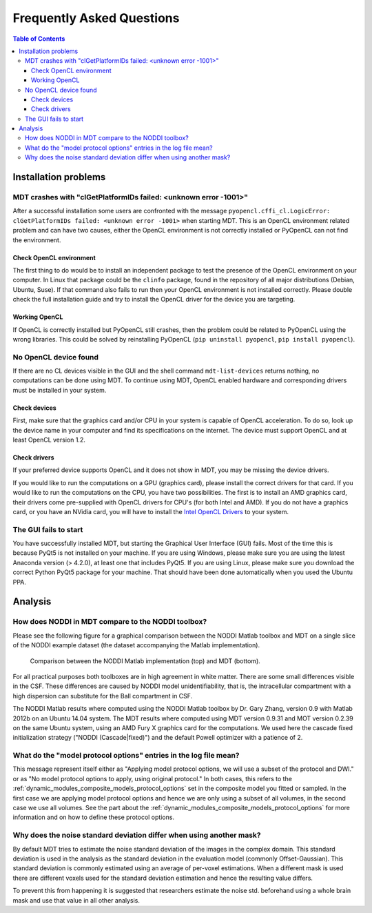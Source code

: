 ##########################
Frequently Asked Questions
##########################

.. contents:: Table of Contents
   :local:
   :backlinks: none


*********************
Installation problems
*********************


.. _faq_clGetPlatformIDs_failed:

MDT crashes with "clGetPlatformIDs failed: <unknown error -1001>"
=================================================================
After a successful installation some users are confronted with the message ``pyopencl.cffi_cl.LogicError: clGetPlatformIDs failed: <unknown error -1001>`` when starting MDT.
This is an OpenCL environment related problem and can have two causes, either the OpenCL environment is not correctly installed or PyOpenCL can not find the environment.

Check OpenCL environment
------------------------
The first thing to do would be to install an independent package to test the presence of the OpenCL environment on your computer.
In Linux that package could be the ``clinfo`` package, found in the repository of all major distributions (Debian, Ubuntu, Suse).
If that command also fails to run then your OpenCL environment is not installed correctly.
Please double check the full installation guide and try to install the OpenCL driver for the device you are targeting.


Working OpenCL
--------------
If OpenCL is correctly installed but PyOpenCL still crashes, then the problem could be related to PyOpenCL using the wrong libraries.
This could be solved by reinstalling PyOpenCL (``pip uninstall pyopencl``, ``pip install pyopencl``).



.. _faq_no_opencl_device_found:

No OpenCL device found
======================
If there are no CL devices visible in the GUI and the shell command ``mdt-list-devices`` returns nothing, no computations can be done using MDT.
To continue using MDT, OpenCL enabled hardware and corresponding drivers must be installed in your system.

Check devices
-------------
First, make sure that the graphics card and/or CPU in your system is capable of OpenCL acceleration.
To do so, look up the device name in your computer and find its specifications on the internet.
The device must support OpenCL and at least OpenCL version 1.2.

Check drivers
-------------
If your preferred device supports OpenCL and it does not show in MDT, you may be missing the device drivers.

If you would like to run the computations on a GPU (graphics card), please install the correct drivers for that card.
If you would like to run the computations on the CPU, you have two possibilities.
The first is to install an AMD graphics card, their drivers come pre-supplied with OpenCL drivers for CPU's (for both Intel and AMD).
If you do not have a graphics card, or you have an NVidia card, you will have to install the `Intel OpenCL Drivers <https://software.intel.com/en-us/articles/opencl-drivers>`_ to your system.


The GUI fails to start
======================
You have successfully installed MDT, but starting the Graphical User Interface (GUI) fails.
Most of the time this is because PyQt5 is not installed on your machine.
If you are using Windows, please make sure you are using the latest Anaconda version (> 4.2.0), at least one that includes PyQt5.
If you are using Linux, please make sure you download the correct Python PyQt5 package for your machine.
That should have been done automatically when you used the Ubuntu PPA.


********
Analysis
********

How does NODDI in MDT compare to the NODDI toolbox?
===================================================
Please see the following figure for a graphical comparison between the NODDI Matlab toolbox and MDT on a single slice of the NODDI example dataset (the dataset accompanying the Matlab implementation).

.. figure:: _static/noddi_comparison/noddi_comparison.png

    Comparison between the NODDI Matlab implementation (top) and MDT (bottom).

For all practical purposes both toolboxes are in high agreement in white matter.
There are some small differences visible in the CSF.
These differences are caused by NODDI model unidentifiability, that is, the intracellular compartment with a high dispersion can substitute
for the Ball compartment in CSF.

The NODDI Matlab results where computed using the NODDI Matlab toolbox by Dr. Gary Zhang, version 0.9 with Matlab 2012b on an Ubuntu 14.04 system.
The MDT results where computed using MDT version 0.9.31 and MOT version 0.2.39 on the same Ubuntu system, using an AMD Fury X graphics card for the computations.
We used here the cascade fixed initialization strategy ("NODDI (Cascade|fixed)") and the default Powell optimizer with a patience of 2.


What do the "model protocol options" entries in the log file mean?
==================================================================
This message represent itself either as "Applying model protocol options, we will use a subset of the protocol and DWI." or as "No model protocol options to apply, using original protocol."
In both cases, this refers to the :ref:`dynamic_modules_composite_models_protocol_options` set in the composite model you fitted or sampled.
In the first case we are applying model protocol options and hence we are only using a subset of all volumes, in the second case we use all volumes.
See the part about the :ref:`dynamic_modules_composite_models_protocol_options` for more information and on how to define these protocol options.


Why does the noise standard deviation differ when using another mask?
=====================================================================
By default MDT tries to estimate the noise standard deviation of the images in the complex domain.
This standard deviation is used in the analysis as the standard deviation in the evaluation model (commonly Offset-Gaussian).
This standard deviation is commonly estimated using an average of per-voxel estimations.
When a different mask is used there are different voxels used for the standard deviation estimation and hence the resulting value differs.

To prevent this from happening it is suggested that researchers estimate the noise std. beforehand using a whole brain mask and use that value in all other analysis.
